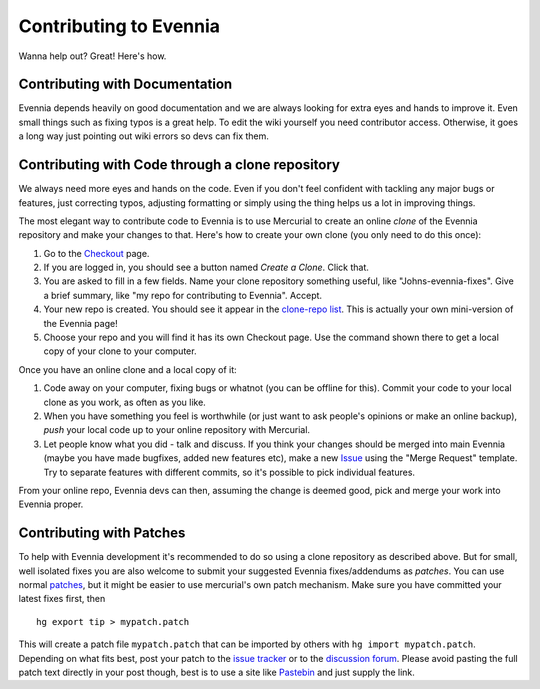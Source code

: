 Contributing to Evennia
=======================

Wanna help out? Great! Here's how.

Contributing with Documentation
-------------------------------

Evennia depends heavily on good documentation and we are always looking
for extra eyes and hands to improve it. Even small things such as fixing
typos is a great help. To edit the wiki yourself you need contributor
access. Otherwise, it goes a long way just pointing out wiki errors so
devs can fix them.

Contributing with Code through a clone repository
-------------------------------------------------

We always need more eyes and hands on the code. Even if you don't feel
confident with tackling any major bugs or features, just correcting
typos, adjusting formatting or simply using the thing helps us a lot in
improving things.

The most elegant way to contribute code to Evennia is to use Mercurial
to create an online *clone* of the Evennia repository and make your
changes to that. Here's how to create your own clone (you only need to
do this once):

#. Go to the
   `Checkout <http://code.google.com/p/evennia/source/checkout>`_ page.
#. If you are logged in, you should see a button named *Create a Clone*.
   Click that.
#. You are asked to fill in a few fields. Name your clone repository
   something useful, like "Johns-evennia-fixes". Give a brief summary,
   like "my repo for contributing to Evennia". Accept.
#. Your new repo is created. You should see it appear in the `clone-repo
   list <https://code.google.com/p/evennia/source/clones.html>`_. This
   is actually your own mini-version of the Evennia page!
#. Choose your repo and you will find it has its own Checkout page. Use
   the command shown there to get a local copy of your clone to your
   computer.

Once you have an online clone and a local copy of it:

#. Code away on your computer, fixing bugs or whatnot (you can be
   offline for this). Commit your code to your local clone as you work,
   as often as you like.
#. When you have something you feel is worthwhile (or just want to ask
   people's opinions or make an online backup), *push* your local code
   up to your online repository with Mercurial.
#. Let people know what you did - talk and discuss. If you think your
   changes should be merged into main Evennia (maybe you have made
   bugfixes, added new features etc), make a new
   `Issue <http://code.google.com/p/evennia/issues/list>`_ using the
   "Merge Request" template. Try to separate features with different
   commits, so it's possible to pick individual features.

From your online repo, Evennia devs can then, assuming the change is
deemed good, pick and merge your work into Evennia proper.

Contributing with Patches
-------------------------

To help with Evennia development it's recommended to do so using a clone
repository as described above. But for small, well isolated fixes you
are also welcome to submit your suggested Evennia fixes/addendums as
*patches*. You can use normal
`patches <https://secure.wikimedia.org/wikipedia/en/wiki/Patch_(computing).html>`_,
but it might be easier to use mercurial's own patch mechanism. Make sure
you have committed your latest fixes first, then

::

    hg export tip > mypatch.patch

This will create a patch file ``mypatch.patch`` that can be imported by
others with ``hg import mypatch.patch``. Depending on what fits best,
post your patch to the `issue
tracker <https://code.google.com/p/evennia/issues/list.html>`_ or to the
`discussion
forum <https://groups.google.com/forum/#!forum/evennia.html>`_. Please
avoid pasting the full patch text directly in your post though, best is
to use a site like `Pastebin <http://pastebin.com/>`_ and just supply
the link.

